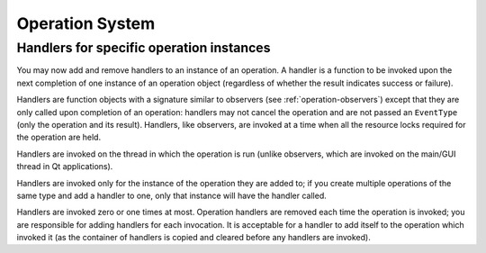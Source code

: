 Operation System
================

Handlers for specific operation instances
-----------------------------------------

You may now add and remove handlers to an instance of an operation.
A handler is a function to be invoked upon the next completion of
one instance of an operation object (regardless of whether the result
indicates success or failure).

Handlers are function objects with a signature similar to observers
(see :ref:`operation-observers`)
except that they are only called upon completion of an operation:
handlers may not cancel the operation and are not passed an ``EventType``
(only the operation and its result).
Handlers, like observers, are invoked at a time when all the resource
locks required for the operation are held.

Handlers are invoked on the thread in which the operation is run (unlike
observers, which are invoked on the main/GUI thread in Qt applications).

Handlers are invoked only for the instance of the operation they are
added to; if you create multiple operations of the same type and add
a handler to one, only that instance will have the handler called.

Handlers are invoked zero or one times at most.
Operation handlers are removed each time the operation is invoked;
you are responsible for adding handlers for each invocation.
It is acceptable for a handler to add itself to the operation which
invoked it (as the container of handlers is copied and cleared before
any handlers are invoked).
